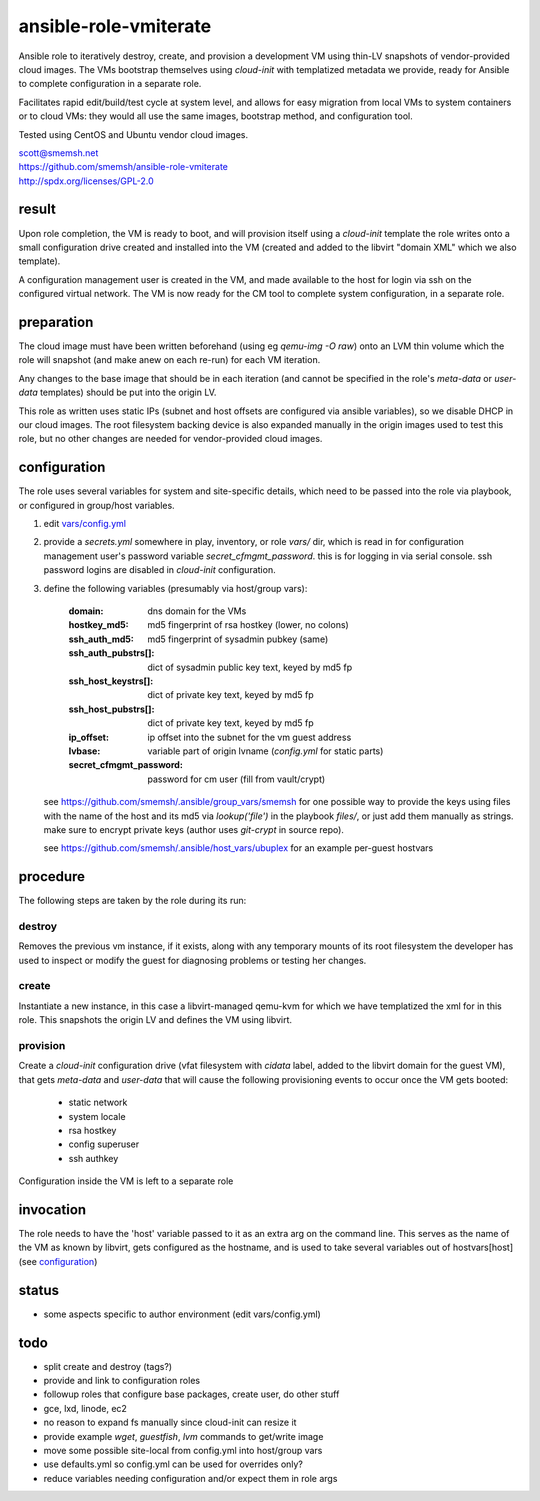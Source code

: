ansible-role-vmiterate
==============================================================================

Ansible role to iteratively destroy, create, and provision a
development VM using thin-LV snapshots of vendor-provided cloud
images.  The VMs bootstrap themselves using `cloud-init` with
templatized metadata we provide, ready for Ansible to complete
configuration in a separate role.

Facilitates rapid edit/build/test cycle at system level, and
allows for easy migration from local VMs to system containers or
to cloud VMs: they would all use the same images, bootstrap
method, and configuration tool.

Tested using CentOS and Ubuntu vendor cloud images.

| scott@smemsh.net
| https://github.com/smemsh/ansible-role-vmiterate
| http://spdx.org/licenses/GPL-2.0


result
~~~~~~~~~~~~~~~~~~~~~~~~~~~~~~~~~~~~~~~~~~~~~~~~~~~~~~~~~~~~~~~~~~~~~~~~~~~~~~

Upon role completion, the VM is ready to boot, and will
provision itself using a `cloud-init` template the role writes
onto a small configuration drive created and installed into the
VM (created and added to the libvirt "domain XML" which we also
template).

A configuration management user is created in the VM, and made
available to the host for login via ssh on the configured
virtual network.  The VM is now ready for the CM tool to
complete system configuration, in a separate role.


preparation
~~~~~~~~~~~~~~~~~~~~~~~~~~~~~~~~~~~~~~~~~~~~~~~~~~~~~~~~~~~~~~~~~~~~~~~~~~~~~~

The cloud image must have been written beforehand (using eg
`qemu-img -O raw`) onto an LVM thin volume which the role will
snapshot (and make anew on each re-run) for each VM iteration.

Any changes to the base image that should be in each iteration
(and cannot be specified in the role's `meta-data` or
`user-data` templates) should be put into the origin LV.

This role as written uses static IPs (subnet and host offsets
are configured via ansible variables), so we disable DHCP in our
cloud images.  The root filesystem backing device is also
expanded manually in the origin images used to test this role,
but no other changes are needed for vendor-provided cloud
images.


configuration
~~~~~~~~~~~~~~~~~~~~~~~~~~~~~~~~~~~~~~~~~~~~~~~~~~~~~~~~~~~~~~~~~~~~~~~~~~~~~~

The role uses several variables for system and site-specific
details, which need to be passed into the role via playbook, or
configured in group/host variables.

#. edit `vars/config.yml`_
#. provide a `secrets.yml` somewhere in play, inventory, or role
   `vars/` dir, which is read in for configuration management
   user's password variable `secret_cfmgmt_password`.  this is
   for logging in via serial console.  ssh password logins are
   disabled in `cloud-init` configuration.
#. define the following variables (presumably via host/group vars):

       :domain: dns domain for the VMs
       :hostkey_md5: md5 fingerprint of rsa hostkey (lower, no colons)
       :ssh_auth_md5: md5 fingerprint of sysadmin pubkey (same)
       :ssh_auth_pubstrs[]: dict of sysadmin public key text, keyed by md5 fp
       :ssh_host_keystrs[]: dict of private key text, keyed by md5 fp
       :ssh_host_pubstrs[]: dict of private key text, keyed by md5 fp
       :ip_offset: ip offset into the subnet for the vm guest address
       :lvbase: variable part of origin lvname (`config.yml` for static parts)
       :secret_cfmgmt_password: password for cm user (fill from vault/crypt)

   see https://github.com/smemsh/.ansible/group_vars/smemsh for one
   possible way to provide the keys using files with the name of
   the host and its md5 via `lookup('file')` in the playbook
   `files/`, or just add them manually as strings.  make sure to
   encrypt private keys (author uses `git-crypt` in source repo).

   see https://github.com/smemsh/.ansible/host_vars/ubuplex for an
   example per-guest hostvars

.. _vars/config.yml: vars/config.yml


procedure
~~~~~~~~~~~~~~~~~~~~~~~~~~~~~~~~~~~~~~~~~~~~~~~~~~~~~~~~~~~~~~~~~~~~~~~~~~~~~~

The following steps are taken by the role during its run:


destroy
-------

Removes the previous vm instance, if it exists, along with any
temporary mounts of its root filesystem the developer has used
to inspect or modify the guest for diagnosing problems or
testing her changes.


create
------

Instantiate a new instance, in this case a libvirt-managed
qemu-kvm for which we have templatized the xml for in this role.
This snapshots the origin LV and defines the VM using libvirt.


provision
---------

Create a `cloud-init` configuration drive (vfat filesystem with
`cidata` label, added to the libvirt domain for the guest VM),
that gets `meta-data` and `user-data` that will cause the
following provisioning events to occur once the VM gets booted:

    - static network
    - system locale
    - rsa hostkey
    - config superuser
    - ssh authkey

Configuration inside the VM is left to a separate role

invocation
~~~~~~~~~~~~~~~~~~~~~~~~~~~~~~~~~~~~~~~~~~~~~~~~~~~~~~~~~~~~~~~~~~~~~~~~~~~~~~

The role needs to have the 'host' variable passed to it as an
extra arg on the command line.  This serves as the name of the
VM as known by libvirt, gets configured as the hostname, and is
used to take several variables out of hostvars[host] (see
`configuration`_)


status
~~~~~~~~~~~~~~~~~~~~~~~~~~~~~~~~~~~~~~~~~~~~~~~~~~~~~~~~~~~~~~~~~~~~~~~~~~~~~~

- some aspects specific to author environment (edit vars/config.yml)


todo
~~~~~~~~~~~~~~~~~~~~~~~~~~~~~~~~~~~~~~~~~~~~~~~~~~~~~~~~~~~~~~~~~~~~~~~~~~~~~~

- split create and destroy (tags?)
- provide and link to configuration roles
- followup roles that configure base packages, create user, do other stuff
- gce, lxd, linode, ec2
- no reason to expand fs manually since cloud-init can resize it
- provide example `wget`, `guestfish`, `lvm` commands to get/write image
- move some possible site-local from config.yml into host/group vars
- use defaults.yml so config.yml can be used for overrides only?
- reduce variables needing configuration and/or expect them in role args
